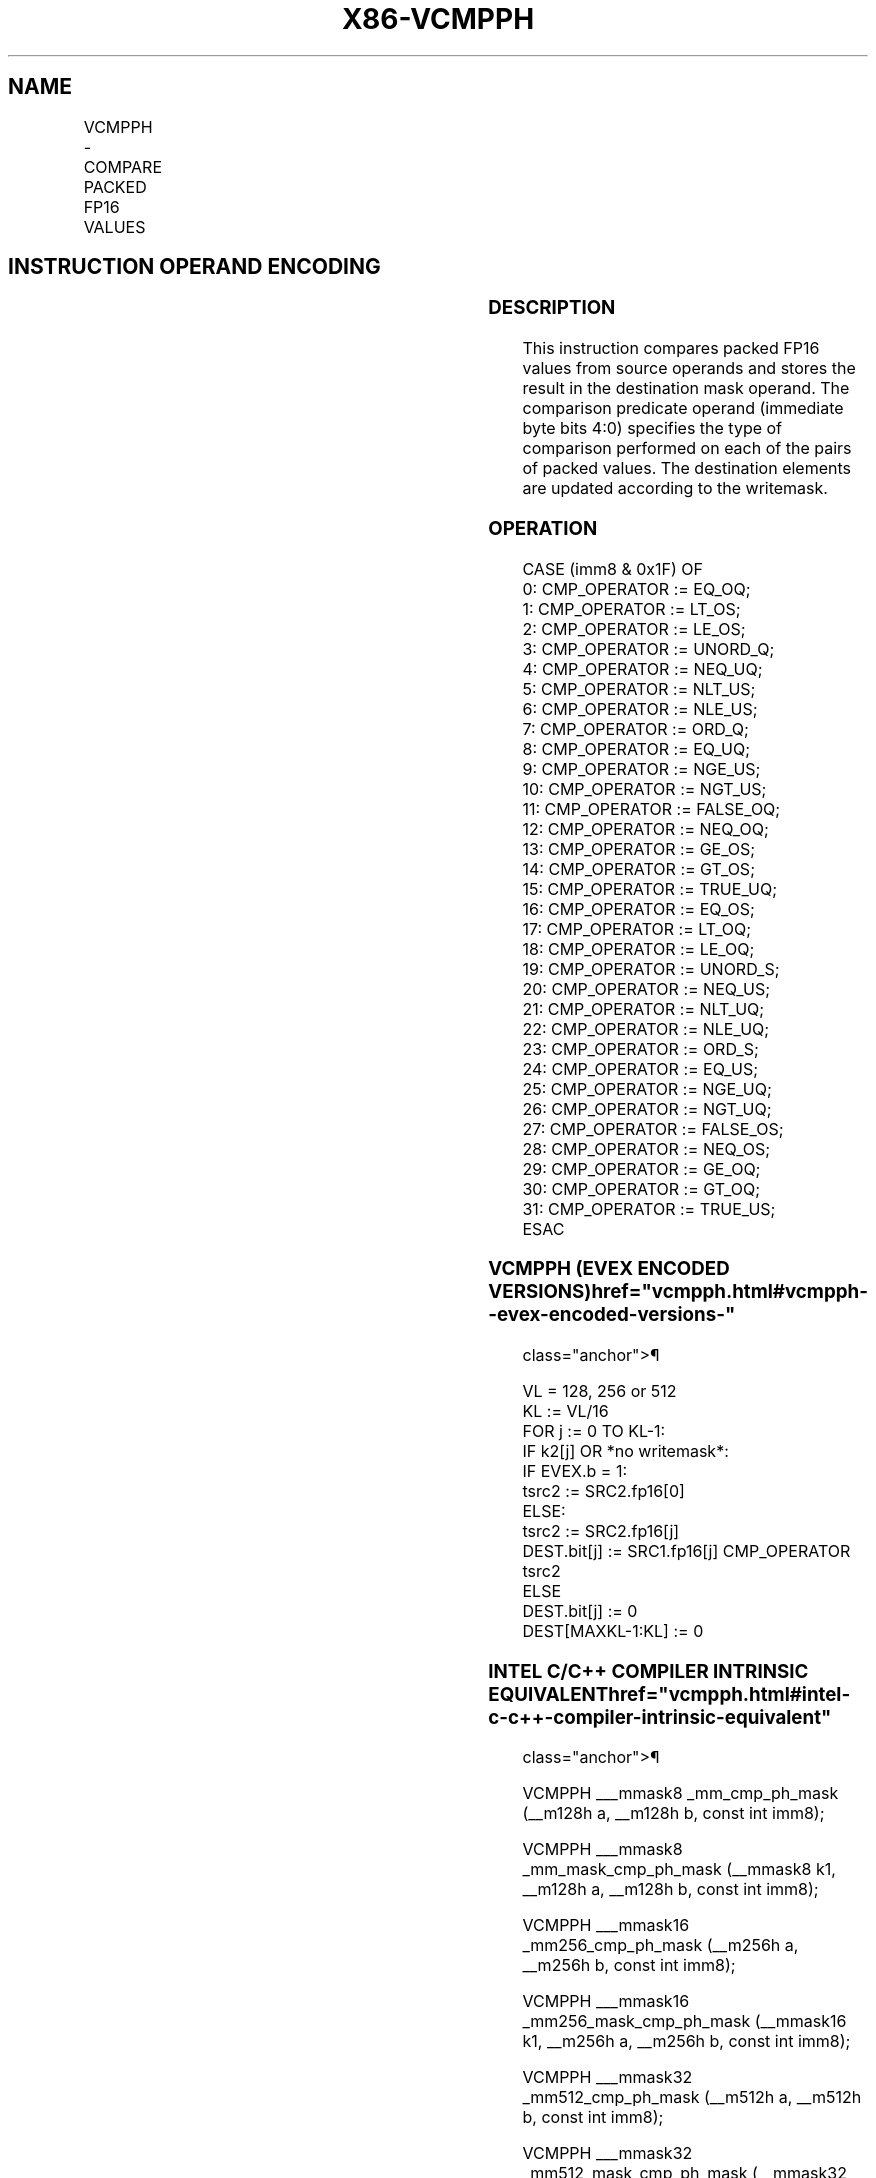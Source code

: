 '\" t
.nh
.TH "X86-VCMPPH" "7" "December 2023" "Intel" "Intel x86-64 ISA Manual"
.SH NAME
VCMPPH - COMPARE PACKED FP16 VALUES
.TS
allbox;
l l l l l 
l l l l l .
\fBInstruction En Bit Mode Flag Support Instruction En Bit Mode Flag Support 64/32 CPUID Feature Instruction En Bit Mode Flag CPUID Feature Instruction En Bit Mode Flag Op/ 64/32 CPUID Feature Instruction En Bit Mode Flag 64/32 CPUID Feature Instruction En Bit Mode Flag CPUID Feature Instruction En Bit Mode Flag Op/ 64/32 CPUID Feature\fP	\fB\fP	\fBSupport\fP	\fB\fP	\fBDescription\fP
T{
EVEX.128.NP.0F3A.W0 C2 /r /ib VCMPPH k1{k2}, xmm2, xmm3/m128/m16bcst, imm8
T}	A	V/V	AVX512-FP16 AVX512VL	T{
Compare packed FP16 values in xmm3/m128/m16bcst and xmm2 using bits 4:0 of imm8 as a comparison predicate subject to writemask k2, and store the result in mask register k1.
T}
T{
EVEX.256.NP.0F3A.W0 C2 /r /ib VCMPPH k1{k2}, ymm2, ymm3/m256/m16bcst, imm8
T}	A	V/V	AVX512-FP16 AVX512VL	T{
Compare packed FP16 values in ymm3/m256/m16bcst and ymm2 using bits 4:0 of imm8 as a comparison predicate subject to writemask k2, and store the result in mask register k1.
T}
T{
EVEX.512.NP.0F3A.W0 C2 /r /ib VCMPPH k1{k2}, zmm2, zmm3/m512/m16bcst {sae}, imm8
T}	A	V/V	AVX512-FP16	T{
Compare packed FP16 values in zmm3/m512/m16bcst and zmm2 using bits 4:0 of imm8 as a comparison predicate subject to writemask k2, and store the result in mask register k1.
T}
.TE

.SH INSTRUCTION OPERAND ENCODING
.TS
allbox;
l l l l l l 
l l l l l l .
\fBOp/En\fP	\fBTuple\fP	\fBOperand 1\fP	\fBOperand 2\fP	\fBOperand 3\fP	\fBOperand 4\fP
A	Full	ModRM:reg (w)	VEX.vvvv (r)	ModRM:r/m (r)	imm8 (r)
.TE

.SS DESCRIPTION
This instruction compares packed FP16 values from source operands and
stores the result in the destination mask operand. The comparison
predicate operand (immediate byte bits 4:0) specifies the type of
comparison performed on each of the pairs of packed values. The
destination elements are updated according to the writemask.

.SS OPERATION
.EX
CASE (imm8 & 0x1F) OF
0: CMP_OPERATOR := EQ_OQ;
1: CMP_OPERATOR := LT_OS;
2: CMP_OPERATOR := LE_OS;
3: CMP_OPERATOR := UNORD_Q;
4: CMP_OPERATOR := NEQ_UQ;
5: CMP_OPERATOR := NLT_US;
6: CMP_OPERATOR := NLE_US;
7: CMP_OPERATOR := ORD_Q;
8: CMP_OPERATOR := EQ_UQ;
9: CMP_OPERATOR := NGE_US;
10: CMP_OPERATOR := NGT_US;
11: CMP_OPERATOR := FALSE_OQ;
12: CMP_OPERATOR := NEQ_OQ;
13: CMP_OPERATOR := GE_OS;
14: CMP_OPERATOR := GT_OS;
15: CMP_OPERATOR := TRUE_UQ;
16: CMP_OPERATOR := EQ_OS;
17: CMP_OPERATOR := LT_OQ;
18: CMP_OPERATOR := LE_OQ;
19: CMP_OPERATOR := UNORD_S;
20: CMP_OPERATOR := NEQ_US;
21: CMP_OPERATOR := NLT_UQ;
22: CMP_OPERATOR := NLE_UQ;
23: CMP_OPERATOR := ORD_S;
24: CMP_OPERATOR := EQ_US;
25: CMP_OPERATOR := NGE_UQ;
26: CMP_OPERATOR := NGT_UQ;
27: CMP_OPERATOR := FALSE_OS;
28: CMP_OPERATOR := NEQ_OS;
29: CMP_OPERATOR := GE_OQ;
30: CMP_OPERATOR := GT_OQ;
31: CMP_OPERATOR := TRUE_US;
ESAC
.EE

.SS VCMPPH (EVEX ENCODED VERSIONS)  href="vcmpph.html#vcmpph--evex-encoded-versions-"
class="anchor">¶

.EX
VL = 128, 256 or 512
KL := VL/16
FOR j := 0 TO KL-1:
    IF k2[j] OR *no writemask*:
        IF EVEX.b = 1:
            tsrc2 := SRC2.fp16[0]
        ELSE:
            tsrc2 := SRC2.fp16[j]
        DEST.bit[j] := SRC1.fp16[j] CMP_OPERATOR tsrc2
    ELSE
        DEST.bit[j] := 0
DEST[MAXKL-1:KL] := 0
.EE

.SS INTEL C/C++ COMPILER INTRINSIC EQUIVALENT  href="vcmpph.html#intel-c-c++-compiler-intrinsic-equivalent"
class="anchor">¶

.EX
VCMPPH ___mmask8 _mm_cmp_ph_mask (__m128h a, __m128h b, const int imm8);

VCMPPH ___mmask8 _mm_mask_cmp_ph_mask (__mmask8 k1, __m128h a, __m128h b, const int imm8);

VCMPPH ___mmask16 _mm256_cmp_ph_mask (__m256h a, __m256h b, const int imm8);

VCMPPH ___mmask16 _mm256_mask_cmp_ph_mask (__mmask16 k1, __m256h a, __m256h b, const int imm8);

VCMPPH ___mmask32 _mm512_cmp_ph_mask (__m512h a, __m512h b, const int imm8);

VCMPPH ___mmask32 _mm512_mask_cmp_ph_mask (__mmask32 k1, __m512h a, __m512h b, const int imm8);

VCMPPH ___mmask32 _mm512_cmp_round_ph_mask (__m512h a, __m512h b, const int imm8, const int sae);

VCMPPH ___mmask32 _mm512_mask_cmp_round_ph_mask (__mmask32 k1, __m512h a, __m512h b, const int imm8, const int sae);
.EE

.SS SIMD FLOATING-POINT EXCEPTIONS  href="vcmpph.html#simd-floating-point-exceptions"
class="anchor">¶

.PP
Invalid, Denormal.

.SS OTHER EXCEPTIONS
EVEX-encoded instructions, see Table
2-46, “Type E2 Class Exception Conditions.”

.SH COLOPHON
This UNOFFICIAL, mechanically-separated, non-verified reference is
provided for convenience, but it may be
incomplete or
broken in various obvious or non-obvious ways.
Refer to Intel® 64 and IA-32 Architectures Software Developer’s
Manual
\[la]https://software.intel.com/en\-us/download/intel\-64\-and\-ia\-32\-architectures\-sdm\-combined\-volumes\-1\-2a\-2b\-2c\-2d\-3a\-3b\-3c\-3d\-and\-4\[ra]
for anything serious.

.br
This page is generated by scripts; therefore may contain visual or semantical bugs. Please report them (or better, fix them) on https://github.com/MrQubo/x86-manpages.
